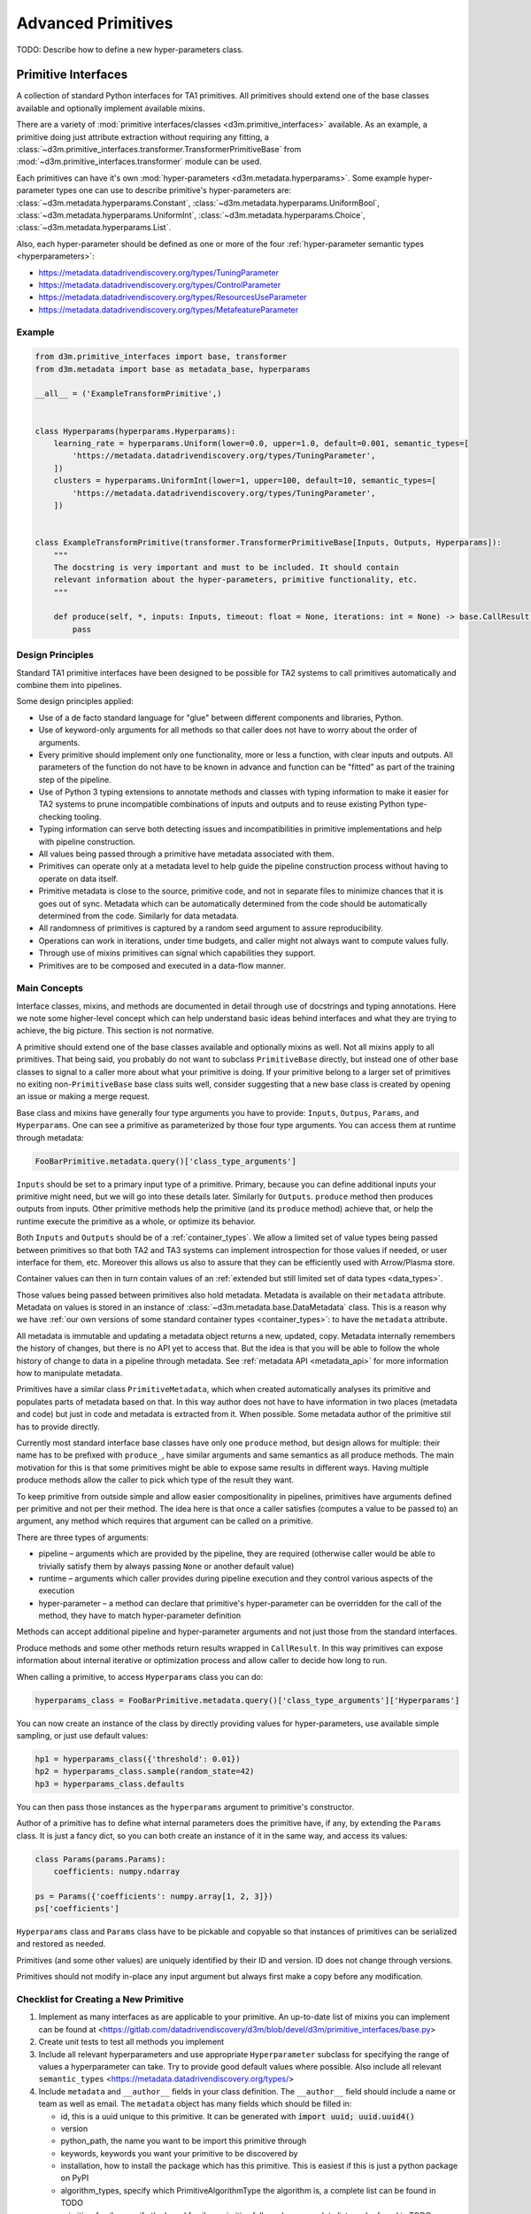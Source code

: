 Advanced Primitives
===================

TODO: Describe how to define a new hyper-parameters class.

Primitive Interfaces
--------------------

A collection of standard Python interfaces for TA1 primitives. All
primitives should extend one of the base classes available and
optionally implement available mixins.

There are a variety of :mod:`primitive interfaces/classes <d3m.primitive_interfaces>` available. As an example,
a primitive doing just attribute extraction without requiring any fitting, a :class:`~d3m.primitive_interfaces.transformer.TransformerPrimitiveBase`
from :mod:`~d3m.primitive_interfaces.transformer` module can be used.

Each primitives can have it's own :mod:`hyper-parameters <d3m.metadata.hyperparams>`. Some example hyper-parameter types one can use to describe
primitive's hyper-parameters are: :class:`~d3m.metadata.hyperparams.Constant`, :class:`~d3m.metadata.hyperparams.UniformBool`,
:class:`~d3m.metadata.hyperparams.UniformInt`, :class:`~d3m.metadata.hyperparams.Choice`, :class:`~d3m.metadata.hyperparams.List`.

Also, each hyper-parameter should be defined as one or more of the four :ref:`hyper-parameter semantic types <hyperparameters>`:

* `https://metadata.datadrivendiscovery.org/types/TuningParameter <https://metadata.datadrivendiscovery.org/types/TuningParameter>`__
* `https://metadata.datadrivendiscovery.org/types/ControlParameter <https://metadata.datadrivendiscovery.org/types/ControlParameter>`__
* `https://metadata.datadrivendiscovery.org/types/ResourcesUseParameter <https://metadata.datadrivendiscovery.org/types/ResourcesUseParameter>`__
* `https://metadata.datadrivendiscovery.org/types/MetafeatureParameter <https://metadata.datadrivendiscovery.org/types/MetafeatureParameter>`__

Example
~~~~~~~

.. code:: python

    from d3m.primitive_interfaces import base, transformer
    from d3m.metadata import base as metadata_base, hyperparams

    __all__ = ('ExampleTransformPrimitive',)


    class Hyperparams(hyperparams.Hyperparams):
        learning_rate = hyperparams.Uniform(lower=0.0, upper=1.0, default=0.001, semantic_types=[
            'https://metadata.datadrivendiscovery.org/types/TuningParameter',
        ])
        clusters = hyperparams.UniformInt(lower=1, upper=100, default=10, semantic_types=[
            'https://metadata.datadrivendiscovery.org/types/TuningParameter',
        ])


    class ExampleTransformPrimitive(transformer.TransformerPrimitiveBase[Inputs, Outputs, Hyperparams]):
        """
        The docstring is very important and must to be included. It should contain
        relevant information about the hyper-parameters, primitive functionality, etc.
        """

        def produce(self, *, inputs: Inputs, timeout: float = None, iterations: int = None) -> base.CallResult[Outputs]:
            pass

Design Principles
~~~~~~~~~~~~~~~~~

Standard TA1 primitive interfaces have been designed to be possible for
TA2 systems to call primitives automatically and combine them into
pipelines.

Some design principles applied:

-  Use of a de facto standard language for "glue" between different
   components and libraries, Python.
-  Use of keyword-only arguments for all methods so that caller does not
   have to worry about the order of arguments.
-  Every primitive should implement only one functionality, more or less
   a function, with clear inputs and outputs. All parameters of the
   function do not have to be known in advance and function can be
   "fitted" as part of the training step of the pipeline.
-  Use of Python 3 typing extensions to annotate methods and classes
   with typing information to make it easier for TA2 systems to prune
   incompatible combinations of inputs and outputs and to reuse existing
   Python type-checking tooling.
-  Typing information can serve both detecting issues and
   incompatibilities in primitive implementations and help with pipeline
   construction.
-  All values being passed through a primitive have metadata associated
   with them.
-  Primitives can operate only at a metadata level to help guide the
   pipeline construction process without having to operate on data
   itself.
-  Primitive metadata is close to the source, primitive code, and not in
   separate files to minimize chances that it is goes out of sync.
   Metadata which can be automatically determined from the code should
   be automatically determined from the code. Similarly for data
   metadata.
-  All randomness of primitives is captured by a random seed argument to
   assure reproducibility.
-  Operations can work in iterations, under time budgets, and caller
   might not always want to compute values fully.
-  Through use of mixins primitives can signal which capabilities they
   support.
-  Primitives are to be composed and executed in a data-flow manner.

Main Concepts
~~~~~~~~~~~~~

Interface classes, mixins, and methods are documented in detail through
use of docstrings and typing annotations. Here we note some higher-level
concept which can help understand basic ideas behind interfaces and what
they are trying to achieve, the big picture. This section is not
normative.

A primitive should extend one of the base classes available and
optionally mixins as well. Not all mixins apply to all primitives. That
being said, you probably do not want to subclass ``PrimitiveBase``
directly, but instead one of other base classes to signal to a caller
more about what your primitive is doing. If your primitive belong to a
larger set of primitives no exiting non-\ ``PrimitiveBase`` base class
suits well, consider suggesting that a new base class is created by
opening an issue or making a merge request.

Base class and mixins have generally four type arguments you have to
provide: ``Inputs``, ``Outpus``, ``Params``, and ``Hyperparams``. One
can see a primitive as parameterized by those four type arguments. You
can access them at runtime through metadata:

.. code:: python

    FooBarPrimitive.metadata.query()['class_type_arguments']

``Inputs`` should be set to a primary input type of a primitive.
Primary, because you can define additional inputs your primitive might
need, but we will go into these details later. Similarly for
``Outputs``. ``produce`` method then produces outputs from inputs. Other
primitive methods help the primitive (and its ``produce`` method)
achieve that, or help the runtime execute the primitive as a whole, or
optimize its behavior.

Both ``Inputs`` and ``Outputs`` should be of a
:ref:`container_types`. We allow a limited set of value types being
passed between primitives so that both TA2 and TA3 systems can
implement introspection for those values if needed, or user interface
for them, etc. Moreover this allows us also to assure that they can be
efficiently used with Arrow/Plasma store.

Container values can then in turn contain values of an :ref:`extended but
still limited set of data types <data_types>`.

Those values being passed between primitives also hold metadata.
Metadata is available on their ``metadata`` attribute. Metadata on
values is stored in an instance of
:class:`~d3m.metadata.base.DataMetadata` class. This is a
reason why we have :ref:`our own versions of some standard container
types <container_types>`: to have the ``metadata`` attribute.

All metadata is immutable and updating a metadata object returns a new,
updated, copy. Metadata internally remembers the history of changes, but
there is no API yet to access that. But the idea is that you will be
able to follow the whole history of change to data in a pipeline through
metadata. See :ref:`metadata API <metadata_api>` for more information
how to manipulate metadata.

Primitives have a similar class ``PrimitiveMetadata``, which when
created automatically analyses its primitive and populates parts of
metadata based on that. In this way author does not have to have
information in two places (metadata and code) but just in code and
metadata is extracted from it. When possible. Some metadata author of
the primitive stil has to provide directly.

Currently most standard interface base classes have only one ``produce``
method, but design allows for multiple: their name has to be prefixed
with ``produce_``, have similar arguments and same semantics as all
produce methods. The main motivation for this is that some primitives
might be able to expose same results in different ways. Having multiple
produce methods allow the caller to pick which type of the result they
want.

To keep primitive from outside simple and allow easier compositionality
in pipelines, primitives have arguments defined per primitive and not
per their method. The idea here is that once a caller satisfies
(computes a value to be passed to) an argument, any method which
requires that argument can be called on a primitive.

There are three types of arguments:

-  pipeline – arguments which are provided by the pipeline, they are
   required (otherwise caller would be able to trivially satisfy them by
   always passing ``None`` or another default value)
-  runtime – arguments which caller provides during pipeline execution
   and they control various aspects of the execution
-  hyper-parameter – a method can declare that primitive's
   hyper-parameter can be overridden for the call of the method, they
   have to match hyper-parameter definition

Methods can accept additional pipeline and hyper-parameter arguments and
not just those from the standard interfaces.

Produce methods and some other methods return results wrapped in
``CallResult``. In this way primitives can expose information about
internal iterative or optimization process and allow caller to decide
how long to run.

When calling a primitive, to access ``Hyperparams`` class you can do:

.. code:: python

    hyperparams_class = FooBarPrimitive.metadata.query()['class_type_arguments']['Hyperparams']

You can now create an instance of the class by directly providing values
for hyper-parameters, use available simple sampling, or just use default
values:

.. code:: python

    hp1 = hyperparams_class({'threshold': 0.01})
    hp2 = hyperparams_class.sample(random_state=42)
    hp3 = hyperparams_class.defaults

You can then pass those instances as the ``hyperparams`` argument to
primitive's constructor.

Author of a primitive has to define what internal parameters does the
primitive have, if any, by extending the ``Params`` class. It is just a
fancy dict, so you can both create an instance of it in the same way,
and access its values:

.. code:: python

    class Params(params.Params):
        coefficients: numpy.ndarray

    ps = Params({'coefficients': numpy.array[1, 2, 3]})
    ps['coefficients']

``Hyperparams`` class and ``Params`` class have to be pickable and
copyable so that instances of primitives can be serialized and restored
as needed.

Primitives (and some other values) are uniquely identified by their ID
and version. ID does not change through versions.

Primitives should not modify in-place any input argument but always
first make a copy before any modification.

Checklist for Creating a New Primitive
~~~~~~~~~~~~~~~~~~~~~~~~~~~~~~~~~~~~~~

1. Implement as many interfaces as are applicable to your
   primitive. An up-to-date list of mixins you can implement can be
   found at
   <https://gitlab.com/datadrivendiscovery/d3m/blob/devel/d3m/primitive_interfaces/base.py>

2. Create unit tests to test all methods you implement

3. Include all relevant hyperparameters and use appropriate
   ``Hyperparameter`` subclass for specifying the range of values a
   hyperparameter can take. Try to provide good default values where
   possible. Also include all relevant ``semantic_types``
   <https://metadata.datadrivendiscovery.org/types/>

4. Include ``metadata`` and ``__author__`` fields in your class
   definition. The ``__author__`` field should include a name or team
   as well as email. The ``metadata`` object has many fields which should
   be filled in:

   * id, this is a uuid unique to this primitive. It can be generated with :code:`import uuid; uuid.uuid4()`
   * version
   * python_path, the name you want to be import this primitive through
   * keywords, keywords you want your primitive to be discovered by
   * installation, how to install the package which has this primitive. This is easiest if this is just a python package on PyPI
   * algorithm_types, specify which PrimitiveAlgorithmType the algorithm is, a complete list can be found in TODO
   * primitive_family, specify the broad family a primitive falls under, a complete list can be found in TODO
   * hyperparameters_to_tune, specify which hyperparameters you would prefer a TA2 system tune

5. Make sure primitive uses the correct container type

6. If container type is a dataframe, specify which column is the
   target value, which columns are the input values, and which columns
   are the output values.

7. Create an example pipeline which includes this primitive and uses one of the seed datasets as input.

Examples
~~~~~~~~

Examples of simple primitives using these interfaces can be found `in
this
repository <https://gitlab.com/datadrivendiscovery/tests-data/tree/master/primitives>`__:

-  `MonomialPrimitive <https://gitlab.com/datadrivendiscovery/tests-data/blob/master/primitives/test_primitives/monomial.py>`__
   is a simple regressor which shows how to use ``container.List``,
   define and use ``Params`` and ``Hyperparams``, and implement multiple
   methods needed by a supervised learner primitive
-  `IncrementPrimitive <https://gitlab.com/datadrivendiscovery/tests-data/blob/master/primitives/test_primitives/increment.py>`__
   is a transformer and shows how to have ``container.ndarray`` as
   inputs and outputs, and how to set metadata for outputs
-  `SumPrimitive <https://gitlab.com/datadrivendiscovery/tests-data/blob/master/primitives/test_primitives/sum.py>`__
   is a transformer as well, but it is just a wrapper around a Docker
   image, it shows how to define Docker image in metadata and how to
   connect to a running Docker container, moreover, it also shows how
   inputs can be a union type of multiple other types
-  `RandomPrimitive <https://gitlab.com/datadrivendiscovery/tests-data/blob/master/primitives/test_primitives/random.py>`__
   is a generator which shows how to use ``random_seed``, too.

High-level Primitives Base Classes
----------------------------------

High-level primitives base classes provides tools to the developers
to easily create new primitives by abstracting some unnecessary and
repetitive work.

``FileReaderPrimitiveBase``:  A primitive base class for reading files referenced in columns.

``DatasetSplitPrimitiveBase``: A base class for primitives which fit on a
``Dataset`` object to produce splits of that ``Dataset`` when producing.

``TabularSplitPrimitiveBase``: A primitive base class for splitting tabular datasets.

Examples
~~~~~~~~

Examples of primitives using these base classes can be found `in
this
repository <https://gitlab.com/datadrivendiscovery/common-primitives/-/tree/master/common_primitives>`__:

-  `DataFrameImageReaderPrimitive <https://gitlab.com/datadrivendiscovery/common-primitives/-/blob/master/common_primitives/dataframe_image_reader.py>`__
    A primitive which reads columns referencing image files.
-  `FixedSplitDatasetSplitPrimitive <https://gitlab.com/datadrivendiscovery/common-primitives/-/blob/master/common_primitives/fixed_split.py>`__
   A primitive which splits a tabular Dataset in a way that uses for the test
   (score) split a fixed list of primary index values or row indices of the main
   resource to be used. All other rows are added used for the train split.
-  `KFoldDatasetSplitPrimitive <https://gitlab.com/datadrivendiscovery/common-primitives/-/blob/master/common_primitives/kfold_split.py>`__
   A primitive which splits a tabular Dataset for k-fold cross-validation.
-  `KFoldTimeSeriesSplitPrimitive <https://gitlab.com/datadrivendiscovery/common-primitives/-/blob/master/common_primitives/kfold_split_timeseries.py>`__
   A primitive which splits a tabular time-series Dataset for k-fold cross-validation.
-  `NoSplitDatasetSplitPrimitive <https://gitlab.com/datadrivendiscovery/common-primitives/-/blob/master/common_primitives/no_split.py>`__
   A primitive which splits a tabular Dataset in a way that for all splits it
   produces the same (full) Dataset.
-  `TrainScoreDatasetSplitPrimitive <https://gitlab.com/datadrivendiscovery/common-primitives/-/blob/master/common_primitives/train_score_split.py>`__
   A primitive which splits a tabular Dataset into random train and score subsets.

.. _parameters:

Parameters
----------

A base class to be subclassed and used as a type for :class:`~d3m.metadata.params.Params` type
argument in primitive interfaces can be found in the
:mod:`d3m.metadata.params` module. An
instance of this subclass should be returned from primitive's
:meth:`~d3m.metadata.params.Params.get_params` method, and accepted in :meth:`~d3m.metadata.params.Params.set_params`.

To define parameters a primitive has you should subclass this base class
and define parameters as class attributes with type annotations.
Example:

.. code:: python

    import numpy
    from d3m.metadata import params

    class Params(params.Params):
        weights: numpy.ndarray
        bias: float

:class:`~d3m.metadata.params.Params` class is just a fancy Python dict which checks types of
parameters and requires all of them to be set. You can create it like:

.. code:: python

    ps = Params({'weights': weights, 'bias': 0.1})
    ps['bias']

::

    0.01

``weights`` and ``bias`` do not exist as an attributes on the class or
instance. In the class definition, they are just type annotations to
configure which parameters are there.

    **Note:** :class:`~d3m.metadata.params.Params` class uses ``parameter_name: type`` syntax
    while :class:`~d3m.metadata.hyperparams.Hyperparams` class uses
    ``hyperparameter_name = Descriptor(...)`` syntax. Do not confuse
    them.

.. _primitive_metadata:

Primitive Metadata
------------------

It is very crucial to define :ref:`primitive metadata <primitive_metadata>` for the primitive properly.
Primitive metadata can be used by TA2 systems to metalearn about primitives and in general decide which primitive to use when.

Example
~~~~~~~

.. code:: python

    from d3m.primitive_interfaces import base, transformer
    from d3m.metadata import base as metadata_base, hyperparams

    __all__ = ('ExampleTransformPrimitive',)

    class ExampleTransformPrimitive(transformer.TransformerPrimitiveBase[Inputs, Outputs, Hyperparams]):
        """
        Docstring.
        """

        metadata = metadata_base.PrimitiveMetadata({
            'id': <Unique-ID, generated using UUID>,
            'version': <Primitive-development-version>,
            'name': <Primitive-Name>,
            'python_path': 'd3m.primitives.<>.<>.<>' # Must match path in setup.py,
            'source': {
                'name': <Project-maintainer-name>,
                'uris': [<GitHub-link-to-project>],
                'contact': 'mailto:<Author E-Mail>'
            },
            'installation': [{
                'type': metadata_base.PrimitiveInstallationType.PIP,
                'package_uri': 'git+<git-link-to-project>@{git_commit}#egg=<Package_name>'.format(
                    git_commit=d3m_utils.current_git_commit(os.path.dirname(__file__)),
                ),
            }],
            'algorithm_types': [
                # Check https://metadata.datadrivendiscovery.org/devel/?definitions#definitions.algorithm_types for all available algorithm types.
                # If algorithm type s not available a Merge Request should be made to add it to core package.
                metadata_base.PrimitiveAlgorithmType.<Choose-the-algorithm-type-that-best-describes-the-primitive>,
            ],
            # Check https://metadata.datadrivendiscovery.org/devel/?definitions#definitions.primitive_family for all available primitive family types.
            # If primitive family is not available a Merge Request should be made to add it to core package.
            'primitive_family': metadata_base.PrimitiveFamily.<Choose-the-primitive-family-that-closely-associates-to-the-primitive>
        })

        ...

Metadata
~~~~~~~~

Part of primitive metadata can be automatically obtained from
primitive's code, some can be computed through evaluation of primitives,
but some has to be provided by primitive's author. Details of which
metadata is currently standardized and what values are possible can be
found in primitive's JSON schema. This section describes author's
metadata into more detail. Example of primitive's metadata provided by
an author from `Monomial test
primitive <https://gitlab.com/datadrivendiscovery/tests-data/blob/master/primitives/test_primitives/monomial.py#L32>`__,
slightly modified:

.. code:: python

    metadata = metadata_module.PrimitiveMetadata({
        'id': '4a0336ae-63b9-4a42-860e-86c5b64afbdd',
        'version': '0.1.0',
        'name': "Monomial Regressor",
        'keywords': ['test primitive'],
        'source': {
            'name': 'Test team',
            'uris': [
                'https://gitlab.com/datadrivendiscovery/tests-data/blob/master/primitives/test_primitives/monomial.py',
                'https://gitlab.com/datadrivendiscovery/tests-data.git',
            ],
        },
        'installation': [{
            'type': metadata_module.PrimitiveInstallationType.PIP,
            'package_uri': 'git+https://gitlab.com/datadrivendiscovery/tests-data.git@{git_commit}#egg=test_primitives&subdirectory=primitives'.format(
                git_commit=utils.current_git_commit(os.path.dirname(__file__)),
            ),
        }],
        'location_uris': [
            'https://gitlab.com/datadrivendiscovery/tests-data/raw/{git_commit}/primitives/test_primitives/monomial.py'.format(
                git_commit=utils.current_git_commit(os.path.dirname(__file__)),
            ),
        ],
        'python_path': 'd3m.primitives.test.MonomialPrimitive',
        'algorithm_types': [
            metadata_module.PrimitiveAlgorithmType.LINEAR_REGRESSION,
        ],
        'primitive_family': metadata_module.PrimitiveFamily.REGRESSION,
    })

-  Primitive's metadata provided by an author is defined as a class
   attribute and instance of :class:`~d3m.metadata.base.PrimitiveMetadata`.
-  When class is defined, class is automatically analyzed and metadata
   is extended with automatically obtained values from class code.
-  ``id`` can be simply generated using :func:`uuid.uuid4` in Python and
   should never change. **Do not reuse IDs and do not use the ID from
   this example.**
-  When primitive's code changes you should update the version, a `PEP
   440 <https://www.python.org/dev/peps/pep-0440/>`__ compatible one.
   Consider updating a version every time you change code, potentially
   using `semantic versioning <https://semver.org/>`__, but nothing of
   this is enforced.
-  ``name`` is a human-friendly name of the primitive.
-  ``keywords`` can be anything you want to convey to users of the
   primitive and which could help with primitive's discovery.
-  ``source`` describes where the primitive is coming from. The required
   value is ``name`` to tell information about the author, but you might
   be interested also in ``contact`` where you can put an e-mail like
   ``mailto:author@example.com`` as a way to contact the author.
   ``uris`` can be anything. In above, one points to the code in GitLab,
   and another to the repo. If there is a website for the primitive, you
   might want to add it here as well. These URIs are not really meant
   for automatic consumption but are more as a reference. See
   ``location_uris`` for URIs to the code.
-  ``installation`` is important because it describes how can your
   primitive be automatically installed. Entries are installed in order
   and currently the following types of entries are supported:
-  A ``PIP`` package available on PyPI or some other package registry:

   ::

       ```
       {
         'type': metadata_module.PrimitiveInstallationType.PIP,
         'package': 'my-primitive-package',
         'version': '0.1.0',
       }
       ```

-  A ``PIP`` package available at some URI. If this is a git repository,
   then an exact git hash and ``egg`` name should be provided. ``egg``
   name should match the package name installed. Because here we have a
   chicken and an egg problem: how can one commit a hash of code version
   if this changes the hash, you can use a helper utility function to
   provide you with a hash automatically at runtime. ``subdirectory``
   part of the URI suffix is not necessary and is here just because this
   particular primitive happens to reside in a subdirectory of the
   repository.
-  A ``DOCKER`` image which should run while the primitive is operating.
   Starting and stopping of a Docker container is managed by a caller,
   which passes information about running container through primitive's
   ``docker_containers`` ``__init__`` argument. The argument is a
   mapping between the ``key`` value and address and ports at which the
   running container is available. See `Sum test
   primitive <https://gitlab.com/datadrivendiscovery/tests-data/blob/master/primitives/test_primitives/sum.py#L66>`__
   for an example:

   ::

       ```
       {
           'type': metadata_module.PrimitiveInstallationType.DOCKER,
           'key': 'summing',
           'image_name': 'registry.gitlab.com/datadrivendiscovery/tests-data/summing',
           'image_digest': 'sha256:07db5fef262c1172de5c1db5334944b2f58a679e4bb9ea6232234d71239deb64',
       }
       ```

-  A ``UBUNTU`` entry can be used to describe a system library or
   package required for installation or operation of your primitive. If
   your other dependencies require a system library to be installed
   before they can be installed, list this entry before them in
   ``installation`` list.

   ::

       ```
       {
           'type': metadata_module.PrimitiveInstallationType.UBUNTU,
           'package': 'ffmpeg',
           'version': '7:3.3.4-2',
       }
       ```

-  A ``FILE`` entry allows a primitive to specify a static file
   dependency which should be provided by a caller to a primitive.
   Caller passes information about the file path of downloaded file
   through primitive's ``volumes`` ``__init__`` argument. The argument
   is a mapping between the ``key`` value and file path. The filename
   portion of the provided path does not necessary match the filename
   portion of the file's URI.

   ::

       ```
       {
           'type': metadata_module.PrimitiveInstallationType.FILE,
           'key': 'model',
           'file_uri': 'http://mmlab.ie.cuhk.edu.hk/datasets/comp_cars/googlenet_finetune_web_car_iter_10000.caffemodel',
           'file_digest': '6bdf72f703a504cd02d7c3efc6c67cbbaf506e1cbd9530937db6a698b330242e',
       }
       ```

-  A ``TGZ`` entry allows a primitive to specify a static directory
   dependency which should be provided by a caller to a primitive.
   Caller passes information about the directory path of downloaded and
   extracted file through primitive's ``volumes`` ``__init__`` argument.
   The argument is a mapping between the ``key`` value and directory
   path.

   ::

       ```
       {
           'type': metadata_module.PrimitiveInstallationType.TGZ,
           'key': 'mails',
           'file_uri': 'https://www.cs.cmu.edu/~enron/enron_mail_20150507.tar.gz',
           'file_digest': 'b3da1b3fe0369ec3140bb4fbce94702c33b7da810ec15d718b3fadf5cd748ca7',
       }
       ```

-  If you can provide, ``location_uris`` points to an exact code used by
   the primitive. This can be obtained through installing a primitive,
   but it can be helpful to have an online resource as well.
-  ``python_path`` is a path under which the primitive will get mapped
   through ``setup.py`` entry points. This is very important to keep in
   sync.
-  ``algorithm_types`` and ``primitive_family`` help with discovery of a
   primitive. They are required and if suitable values are not available
   for you, make a merge request and propose new values. As you see in
   the code here and in ``installation`` entries, you can use directly
   Python enumerations to populate these values.

Some other metadata you might be interested to provide to help callers
use your primitive better are ``preconditions`` (what preconditions
should exist on data for primitive to operate well), ``effects`` (what
changes does a primitive do to data), and a ``hyperparams_to_tune`` hint
to help callers know which hyper-parameters are most important to focus
on.

Primitive metadata also includes descriptions of a primitive and its
methods. These descriptions are automatically obtained from primitive's
docstrings. Docstrings should be made according to :ref:`numpy docstring
format <numpydoc:format>`
(`examples <https://sphinxcontrib-napoleon.readthedocs.io/en/latest/example_numpy.html>`__).

.. _primitive_family:

Primitive Family
~~~~~~~~~~~~~~~~

As mentioned above, ``primitive_family`` is a required value which helps with
the discovery of a primitive. Hence, it is important to select the correct
``primitive_family`` when describing your primitive.

-  List of all supported ``primitive_family`` values
   `https://metadata.datadrivendiscovery.org/devel/?definitions#definitions.primitive_family <https://metadata.datadrivendiscovery.org/devel/?definitions#definitions.primitive_family>`__

Often there is confusion between ``DATA_CLEANING, ``DATA_PREPROCESSING``, and ``DATA_TRANSFORMATION``.
Here is a quick cheat-sheat for these primitive families:

-  ``DATA_TRANSFORMATION``: Primitives which affect type casting,
   dimension/structure changes (i.e., changing columns), semantic type changes, data encoders, or
   file readers. In short, if it changes type of data or structure
   of data, it is a transformation.

-  ``DATA_CLEANING``: Primitives which impute, normalize, filter rows, or remove outliers.
   In short, if it improves on existing data values, but not structure, it
   is data cleaning.

-  ``FEATURE_EXTRACTION``: Primitives which takes initial data and builds a set
   of derived values/features, these include component analysis and vectorizers.

If there is a primitive family not in the list you are welcome to suggest adding it.

.. _input_output_types:

Input/Output types
------------------

The acceptable inputs/outputs of a primitive must be pre-defined. D3M supports a variety of
standard input/output :ref:`container types <container_types>` such as:

- ``pandas.DataFrame`` (as :class:`d3m.container.pandas.DataFrame`)

- ``numpy.ndarray`` (as :class:`d3m.container.numpy.ndarray`)

- ``list`` (as :class:`d3m.container.list.List`)

.. note::
    Even thought D3M container types behave mostly as standard types, the D3M container types must be used for inputs/outputs, because D3M container types support D3M metadata.

Example
~~~~~~~

.. code:: python

    from d3m import container

    Inputs  = container.DataFrame
    Outputs = container.DataFrame


    class ExampleTransformPrimitive(transformer.TransformerPrimitiveBase[Inputs, Outputs, Hyperparams]):
        ...

.. note::
    When returning the output DataFrame, its metadata should be updated with the correct semantic and structural types.

Example
~~~~~~~

.. code:: python

    # Update metadata for each DataFrame column.
    for column_index in range(outputs.shape[1]):
        column_metadata = {}
        column_metadata['structural_type'] = type(1.0)
        column_metadata['name'] = "column {i}".format(i=column_index)
        column_metadata["semantic_types"] = ("http://schema.org/Float", "https://metadata.datadrivendiscovery.org/types/Attribute",)
        outputs.metadata = outputs.metadata.update((metadata_base.ALL_ELEMENTS, column_index), column_metadata)

